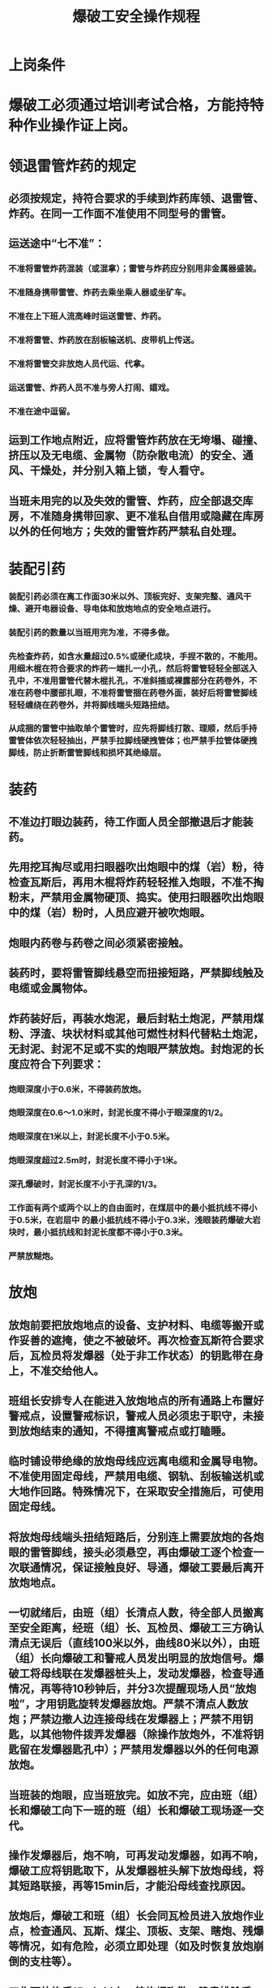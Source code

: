 :PROPERTIES:
:ID:       1ca779b8-adc4-44ff-b4cb-60a8bc7e750e
:END:
#+title: 爆破工安全操作规程
* 上岗条件
* 爆破工必须通过培训考试合格，方能持特种作业操作证上岗。
* 领退雷管炸药的规定
** 必须按规定，持符合要求的手续到炸药库领、退雷管、炸药。在同一工作面不准使用不同型号的雷管。
** 运送途中“七不准”：
*** 不准将雷管炸药混装（或混拿）；雷管与炸药应分别用非金属器盛装。
*** 不准随身携带雷管、炸药去乘坐乘人器或坐矿车。
*** 不准在上下班人流高峰时运送雷管、炸药。
*** 不准将雷管、炸药放在刮板输送机、皮带机上传送。
*** 不准将雷管交非放炮人员代运、代拿。
*** 运送雷管、炸药人员不准与旁人打闹、嬉戏。
*** 不准在途中逗留。
** 运到工作地点附近，应将雷管炸药放在无垮塌、碰撞、挤压以及无电缆、金属物（防杂散电流）的安全、通风、干燥处，并分别入箱上锁，专人看守。
** 当班未用完的以及失效的雷管、炸药，应全部退交库房，不准随身携带回家、更不准私自借用或隐藏在库房以外的任何地方；失效的雷管炸药严禁私自处理。
* 装配引药
*** 装配引药必须在离工作面30米以外、顶板完好、支架完整、通风干燥、避开电器设备、导电体和放炮地点的安全地点进行。
*** 装配引药的数量以当班用完为准，不得多做。
*** 先检查炸药，如含水量超过0.5%或硬化成块，手捏不散的，不能用。用细木棍在符合要求的炸药一端扎一小孔，然后将雷管轻轻全部送入孔中，不准用雷管代替木棍扎孔，不准斜插或裸露部分在药卷外，不准在药卷中腰部扎眼，不准将雷管捆在药卷外面，装好后将雷管脚线轻轻缠绕在药卷外，并将脚线端头短路扭结。
*** 从成捆的雷管中抽取单个雷管时，应先将脚线打散、理顺，然后手持雷管体依次轻轻抽出，严禁手拉脚线硬拽管体；也严禁手拉管体硬拽脚线，防止折断雷管脚线和损坏其绝缘层。
* 装药
** 不准边打眼边装药，待工作面人员全部撤退后才能装药。
** 先用挖耳掏尽或用扫眼器吹出炮眼中的煤（岩）粉，待检查瓦斯后，再用木棍将炸药轻轻推入炮眼，不准不掏粉末，严禁用金属物硬顶、捣实。使用扫眼器吹出炮眼中的煤（岩）粉时，人员应避开被吹炮眼。
** 炮眼内药卷与药卷之间必须紧密接触。
** 装药时，要将雷管脚线悬空而扭接短路，严禁脚线触及电缆或金属物体。
** 炸药装好后，再装水炮泥，最后封粘土炮泥，严禁用煤粉、浮渣、块状材料或其他可燃性材料代替粘土炮泥，无封泥、封泥不足或不实的炮眼严禁放炮。封炮泥的长度应符合下列要求：
*** 炮眼深度小于0.6米，不得装药放炮。
*** 炮眼深度在0.6～1.0米时，封泥长度不得小于眼深度的1/2。
*** 炮眼深度在1米以上，封泥长度不小于0.5米。
*** 炮眼深度超过2.5m时，封泥长度不得小于1米。
*** 深孔爆破时，封泥长度不小于孔深的1/3。
*** 工作面有两个或两个以上的自由面时，在煤层中的最小抵抗线不得小于0.5米，在岩层中  的最小抵抗线不得小于0.3米，浅眼装药爆破大岩块时，最小抵抗线和封泥长度都不得小于0.3米。
*** 严禁放糊炮。
* 放炮
** 放炮前要把放炮地点的设备、支护材料、电缆等搬开或作妥善的遮掩，使之不被破坏。再次检查瓦斯符合要求后，瓦检员将发爆器（处于非工作状态）的钥匙带在身上，不准交给他人。
** 班组长安排专人在能进入放炮地点的所有通路上布置好警戒点，设置警戒标识，警戒人员必须忠于职守，未接到放炮结束的通知，不得擅离警戒点或打瞌睡。
** 临时铺设带绝缘的放炮母线应远离电缆和金属导电物。不准使用固定母线，严禁用电缆、钢轨、刮板输送机或大地作回路。特殊情况下，在采取安全措施后，可使用固定母线。
** 将放炮母线端头扭结短路后，分别连上需要放炮的各炮眼的雷管脚线，接头必须悬空，再由爆破工逐个检查一次联通情况，保证接触良好、导通，爆破工要最后离开放炮地点。
** 一切就绪后，由班（组）长清点人数，待全部人员搬离至安全距离，经班（组）长、瓦检员、爆破工三方确认清点无误后（直线100米以外，曲线80米以外），由班（组）长向爆破工和警戒人员发出明显的放炮信号。爆破工将母线联在发爆器桩头上，发动发爆器，检查导通情况，再等待10秒钟后，并分3次提醒现场人员“放炮啦”，才用钥匙旋转发爆器放炮。严禁不清点人数放炮；严禁边撤人边连接母线在发爆器上；严禁不用钥匙，以其他物件拨弄发爆器（除操作放炮外，不准将钥匙留在发爆器匙孔中）；严禁用发爆器以外的任何电源放炮。
** 当班装的炮眼，应当班放完。如放不完，应由班（组）长和爆破工向下一班的班（组）长和爆破工现场逐一交代。
** 操作发爆器后，炮不响，可再发动发爆器，如再不响，爆破工应将钥匙取下，从发爆器桩头解下放炮母线，将其短路联接，再等15min后，才能沿母线查找原因。
** 放炮后，爆破工和班（组）长会同瓦检员进入放炮作业点，检查通风、瓦斯、煤尘、顶板、支架、瞎炮、残爆等情况，如有危险，必须立即处理（如及时恢复放炮崩倒的支柱等）。
** 工作面放炮后15min以上，待炮烟吹散、隐患排除后，才能由布置警戒的班（组）长下达撤回通知，作业人员方可进入工作面工作。
* 瞎炮和残爆的处理
** 处理瞎炮和残爆必须在班（组）长直接指导下进行，并应在当班处理完毕。如果当班未能处理完毕，爆破工必须同下一班的班（组）长．爆破工在现场交接清楚。
** 由于连接线不良的瞎炮，可以重新连线放炮。
** 在距瞎炮至少0.3米处另打同瞎炮眼（残爆眼）平行的新炮眼，重新装药放炮。
** 严禁用工具挖、刨或从炮眼中取出原放置的引药，或从引药中拉出电雷管；严禁将炮眼残底（无论有无残余炸药）加深；严禁用打眼的方法往外掏药；严禁用压缩空气吹这些炮眼。
** 处理瞎炮的炮眼爆炸后，爆破工必须详细检查，从炸落的煤矸中收集未爆的雷管。
** 在瞎炮处理完毕以前，严禁在该地段从事与处理瞎炮无关的作业。
* 放炮“五不准”
** 掘进工作面的支护不符合作业规程的规定不准放炮。
** 放炮地点附近20米内，风流中瓦斯浓度达到1%及以上时，不准装药，不准放炮。
** 在放炮地点20米以内，有未清除的煤、矸、矿车或其他物体阻塞巷道断面的三分之一时，不准装药、不准放炮。
** 炮眼内发现异状、温度骤高骤低、有显著瓦斯涌出、煤岩松散、透水、透老空等现象时，凡有上述情形之一者，必须立即报告班（组）长，逐级上报，及时处理，未处理前停止作业，不准装药，不准放炮。
** 无发爆器不准放炮，发爆器无钥匙不准放炮。
